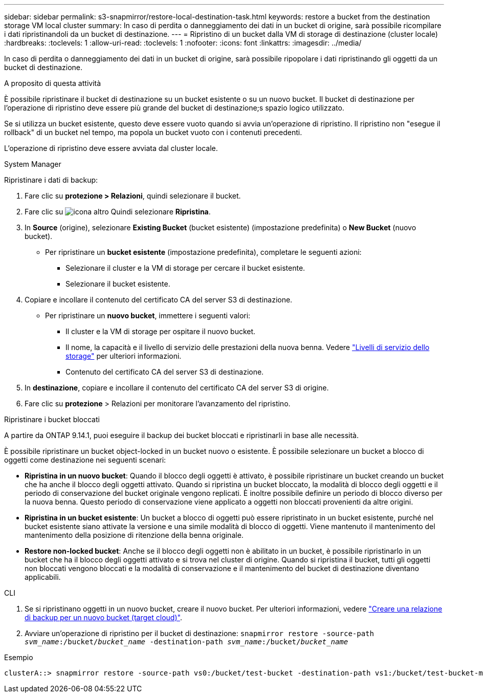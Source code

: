 ---
sidebar: sidebar 
permalink: s3-snapmirror/restore-local-destination-task.html 
keywords: restore a bucket from the destination storage VM local cluster 
summary: In caso di perdita o danneggiamento dei dati in un bucket di origine, sarà possibile ricompilare i dati ripristinandoli da un bucket di destinazione. 
---
= Ripristino di un bucket dalla VM di storage di destinazione (cluster locale)
:hardbreaks:
:toclevels: 1
:allow-uri-read: 
:toclevels: 1
:nofooter: 
:icons: font
:linkattrs: 
:imagesdir: ../media/


[role="lead"]
In caso di perdita o danneggiamento dei dati in un bucket di origine, sarà possibile ripopolare i dati ripristinando gli oggetti da un bucket di destinazione.

.A proposito di questa attività
È possibile ripristinare il bucket di destinazione su un bucket esistente o su un nuovo bucket. Il bucket di destinazione per l'operazione di ripristino deve essere più grande del bucket di destinazione;s spazio logico utilizzato.

Se si utilizza un bucket esistente, questo deve essere vuoto quando si avvia un'operazione di ripristino. Il ripristino non "esegue il rollback" di un bucket nel tempo, ma popola un bucket vuoto con i contenuti precedenti.

L'operazione di ripristino deve essere avviata dal cluster locale.

[role="tabbed-block"]
====
.System Manager
--
Ripristinare i dati di backup:

. Fare clic su *protezione > Relazioni*, quindi selezionare il bucket.
. Fare clic su image:icon_kabob.gif["icona altro"] Quindi selezionare *Ripristina*.
. In *Source* (origine), selezionare *Existing Bucket* (bucket esistente) (impostazione predefinita) o *New Bucket* (nuovo bucket).
+
** Per ripristinare un *bucket esistente* (impostazione predefinita), completare le seguenti azioni:
+
*** Selezionare il cluster e la VM di storage per cercare il bucket esistente.
*** Selezionare il bucket esistente.




. Copiare e incollare il contenuto del certificato CA del server S3 di destinazione.
+
** Per ripristinare un *nuovo bucket*, immettere i seguenti valori:
+
*** Il cluster e la VM di storage per ospitare il nuovo bucket.
*** Il nome, la capacità e il livello di servizio delle prestazioni della nuova benna.
Vedere link:../s3-config/storage-service-definitions-reference.html["Livelli di servizio dello storage"] per ulteriori informazioni.
*** Contenuto del certificato CA del server S3 di destinazione.




. In *destinazione*, copiare e incollare il contenuto del certificato CA del server S3 di origine.
. Fare clic su *protezione* > Relazioni per monitorare l'avanzamento del ripristino.


.Ripristinare i bucket bloccati
A partire da ONTAP 9.14.1, puoi eseguire il backup dei bucket bloccati e ripristinarli in base alle necessità.

È possibile ripristinare un bucket object-locked in un bucket nuovo o esistente. È possibile selezionare un bucket a blocco di oggetti come destinazione nei seguenti scenari:

* *Ripristina in un nuovo bucket*: Quando il blocco degli oggetti è attivato, è possibile ripristinare un bucket creando un bucket che ha anche il blocco degli oggetti attivato. Quando si ripristina un bucket bloccato, la modalità di blocco degli oggetti e il periodo di conservazione del bucket originale vengono replicati. È inoltre possibile definire un periodo di blocco diverso per la nuova benna. Questo periodo di conservazione viene applicato a oggetti non bloccati provenienti da altre origini.
* *Ripristina in un bucket esistente*: Un bucket a blocco di oggetti può essere ripristinato in un bucket esistente, purché nel bucket esistente siano attivate la versione e una simile modalità di blocco di oggetti. Viene mantenuto il mantenimento del mantenimento della posizione di ritenzione della benna originale.
* *Restore non-locked bucket*: Anche se il blocco degli oggetti non è abilitato in un bucket, è possibile ripristinarlo in un bucket che ha il blocco degli oggetti attivato e si trova nel cluster di origine. Quando si ripristina il bucket, tutti gli oggetti non bloccati vengono bloccati e la modalità di conservazione e il mantenimento del bucket di destinazione diventano applicabili.


--
.CLI
--
. Se si ripristinano oggetti in un nuovo bucket, creare il nuovo bucket. Per ulteriori informazioni, vedere link:create-cloud-backup-new-bucket-task.html["Creare una relazione di backup per un nuovo bucket (target cloud)"].
. Avviare un'operazione di ripristino per il bucket di destinazione:
`snapmirror restore -source-path _svm_name_:/bucket/_bucket_name_ -destination-path _svm_name_:/bucket/_bucket_name_`


.Esempio
[listing]
----
clusterA::> snapmirror restore -source-path vs0:/bucket/test-bucket -destination-path vs1:/bucket/test-bucket-mirror
----
--
====